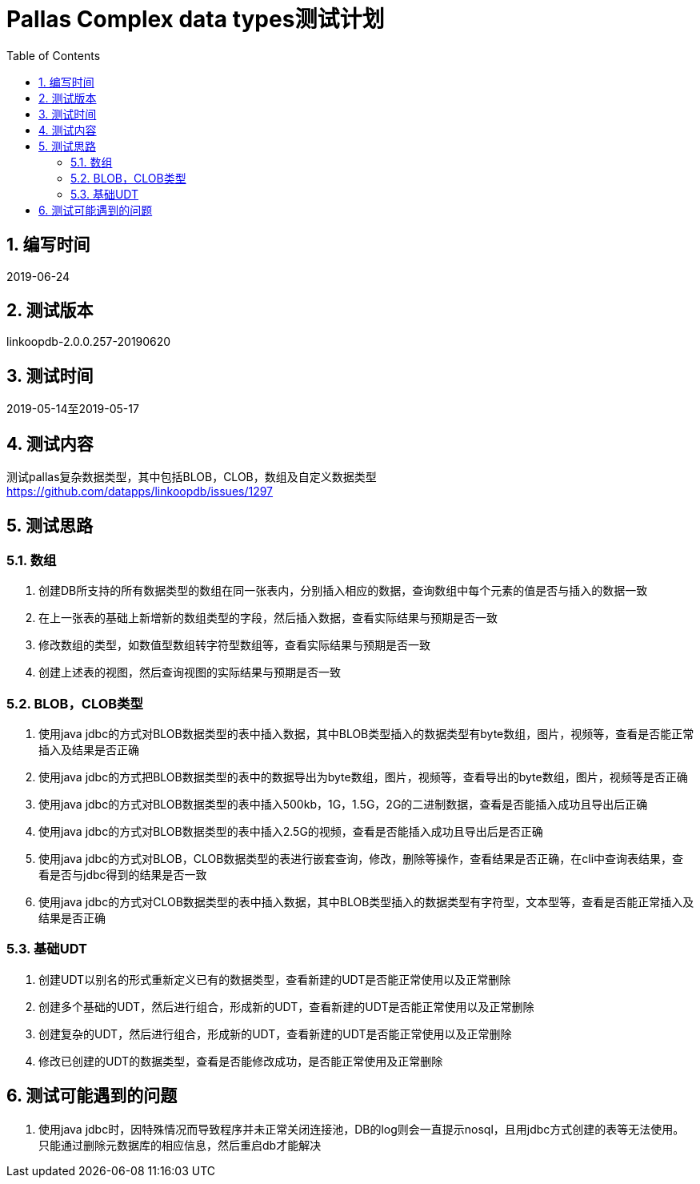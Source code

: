 = Pallas Complex data types测试计划
:doctype: article
:encoding: utf-8
:lang: zh
:toc:
:numbered:


## 编写时间

2019-06-24

## 测试版本

linkoopdb-2.0.0.257-20190620

## 测试时间

2019-05-14至2019-05-17

## 测试内容

测试pallas复杂数据类型，其中包括BLOB，CLOB，数组及自定义数据类型 +
https://github.com/datapps/linkoopdb/issues/1297

## 测试思路

### 数组

<1> 创建DB所支持的所有数据类型的数组在同一张表内，分别插入相应的数据，查询数组中每个元素的值是否与插入的数据一致 +
 
<2> 在上一张表的基础上新增新的数组类型的字段，然后插入数据，查看实际结果与预期是否一致 +
 
<3> 修改数组的类型，如数值型数组转字符型数组等，查看实际结果与预期是否一致 +
 
<4> 创建上述表的视图，然后查询视图的实际结果与预期是否一致 +
 
### BLOB，CLOB类型

<1> 使用java jdbc的方式对BLOB数据类型的表中插入数据，其中BLOB类型插入的数据类型有byte数组，图片，视频等，查看是否能正常插入及结果是否正确 +
  
<2> 使用java jdbc的方式把BLOB数据类型的表中的数据导出为byte数组，图片，视频等，查看导出的byte数组，图片，视频等是否正确 +
  
<3> 使用java jdbc的方式对BLOB数据类型的表中插入500kb，1G，1.5G，2G的二进制数据，查看是否能插入成功且导出后正确 +

<4> 使用java jdbc的方式对BLOB数据类型的表中插入2.5G的视频，查看是否能插入成功且导出后是否正确 +

<5> 使用java jdbc的方式对BLOB，CLOB数据类型的表进行嵌套查询，修改，删除等操作，查看结果是否正确，在cli中查询表结果，查看是否与jdbc得到的结果是否一致 +

<6> 使用java jdbc的方式对CLOB数据类型的表中插入数据，其中BLOB类型插入的数据类型有字符型，文本型等，查看是否能正常插入及结果是否正确 +


### 基础UDT   

<1> 创建UDT以别名的形式重新定义已有的数据类型，查看新建的UDT是否能正常使用以及正常删除 +
  
<2> 创建多个基础的UDT，然后进行组合，形成新的UDT，查看新建的UDT是否能正常使用以及正常删除 +
  
<3> 创建复杂的UDT，然后进行组合，形成新的UDT，查看新建的UDT是否能正常使用以及正常删除 +
  
<4> 修改已创建的UDT的数据类型，查看是否能修改成功，是否能正常使用及正常删除 +
  


## 测试可能遇到的问题

<1> 使用java jdbc时，因特殊情况而导致程序并未正常关闭连接池，DB的log则会一直提示nosql，且用jdbc方式创建的表等无法使用。只能通过删除元数据库的相应信息，然后重启db才能解决 +
